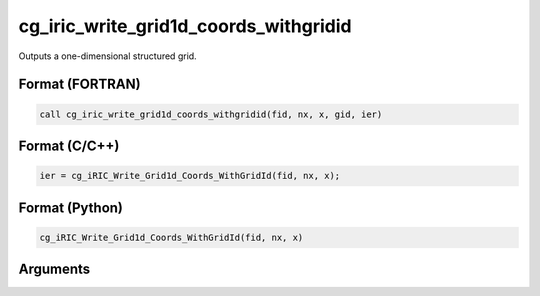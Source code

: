 cg_iric_write_grid1d_coords_withgridid
=======================================

Outputs a one-dimensional structured grid.

Format (FORTRAN)
------------------
.. code-block:: fortran

   call cg_iric_write_grid1d_coords_withgridid(fid, nx, x, gid, ier)

Format (C/C++)
----------------
.. code-block:: c

   ier = cg_iRIC_Write_Grid1d_Coords_WithGridId(fid, nx, x);

Format (Python)
----------------
.. code-block:: python

   cg_iRIC_Write_Grid1d_Coords_WithGridId(fid, nx, x)

Arguments
---------

.. csv-table:: Arguments of cg_iric_write_grid1d_coords_withgridid
   :file: cg_iric_write_grid1d_coords_withgridid_args.csv
   :header-rows: 1


